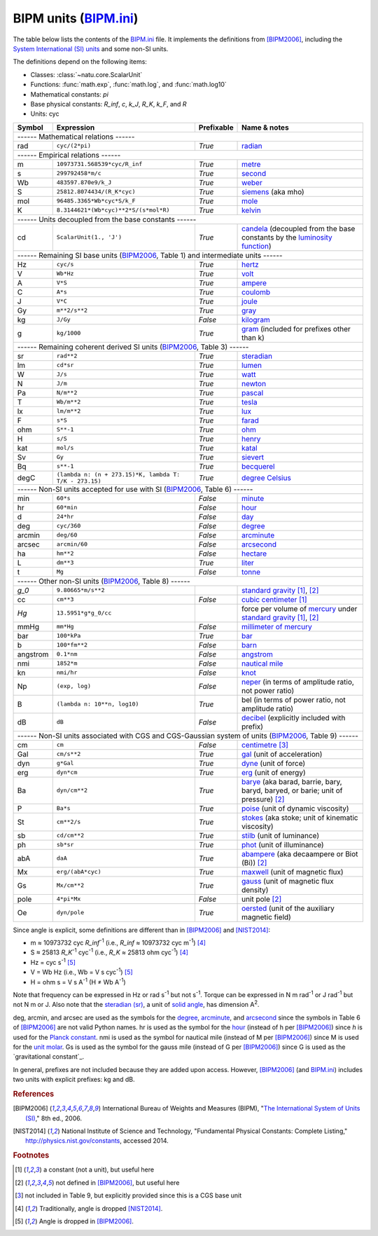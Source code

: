 BIPM units (BIPM.ini_)
======================

The table below lists the contents of the BIPM.ini_ file.  It implements the
definitions from [BIPM2006]_, including the `System International (SI) units`_
and some non-SI units.

The definitions depend on the following items:

- Classes: :class:`~natu.core.ScalarUnit`
- Functions: :func:`math.exp`, :func:`math.log`, and :func:`math.log10`
- Mathematical constants: *pi*
- Base physical constants: *R_inf*, *c*, *k_J*, *R_K*, *k_F*, and *R*
- Units: cyc

======== ====================================================== ========== ============
Symbol   Expression                                             Prefixable Name & notes
======== ====================================================== ========== ============
------ Mathematical relations ------
---------------------------------------------------------------------------------------
rad      ``cyc/(2*pi)``                                         *True*     `radian <http://en.wikipedia.org/wiki/Rad_(unit)>`_
------ Empirical relations ------
---------------------------------------------------------------------------------------
m        ``10973731.568539*cyc/R_inf``                          *True*     `metre <http://en.wikipedia.org/wiki/Metre>`_
s        ``299792458*m/c``                                      *True*     `second <http://en.wikipedia.org/wiki/Second>`_
Wb       ``483597.870e9/k_J``                                   *True*     `weber <http://en.wikipedia.org/wiki/Weber_(unit)>`_
S        ``25812.8074434/(R_K*cyc)``                            *True*     `siemens <http://en.wikipedia.org/wiki/Siemens_(unit)>`_ (aka mho)
mol      ``96485.3365*Wb*cyc*S/k_F``                            *True*     `mole <http://en.wikipedia.org/wiki/Mole_(unit)>`_
K        ``8.3144621*(Wb*cyc)**2*S/(s*mol*R)``                  *True*     `kelvin <http://en.wikipedia.org/wiki/Kelvin>`_
------ Units decoupled from the base constants ------
---------------------------------------------------------------------------------------
cd       ``ScalarUnit(1., 'J')``                                *True*     `candela <http://en.wikipedia.org/wiki/Candela>`_ (decoupled from the base constants by the `luminosity function <http://en.wikipedia.org/wiki/Luminosity_function>`_)
------ Remaining SI base units (BIPM2006_, Table 1) and intermediate units ------
---------------------------------------------------------------------------------------
Hz       ``cyc/s``                                              *True*     `hertz <http://en.wikipedia.org/wiki/Hertz>`_
V        ``Wb*Hz``                                              *True*     `volt <http://en.wikipedia.org/wiki/Volt>`_
A        ``V*S``                                                *True*     `ampere <http://en.wikipedia.org/wiki/Ampere>`_
C        ``A*s``                                                *True*     `coulomb <http://en.wikipedia.org/wiki/Coulomb>`_
J        ``V*C``                                                *True*     `joule <http://en.wikipedia.org/wiki/Joule>`_
Gy       ``m**2/s**2``                                          *True*     `gray <http://en.wikipedia.org/wiki/Gray_unit>`_
kg       ``J/Gy``                                               *False*    `kilogram <http://en.wikipedia.org/wiki/Kilogram>`_
g        ``kg/1000``                                            *True*     `gram <http://en.wikipedia.org/wiki/Gram>`_ (included for prefixes other than k)
------ Remaining coherent derived SI units (BIPM2006_, Table 3) ------
---------------------------------------------------------------------------------------
sr       ``rad**2``                                             *True*     `steradian <http://en.wikipedia.org/wiki/Steradian>`_
lm       ``cd*sr``                                              *True*     `lumen <http://en.wikipedia.org/wiki/Lumen_(unit)>`_
W        ``J/s``                                                *True*     `watt <http://en.wikipedia.org/wiki/Watt>`_
N        ``J/m``                                                *True*     `newton <http://en.wikipedia.org/wiki/Newton_unit>`_
Pa       ``N/m**2``                                             *True*     `pascal <http://en.wikipedia.org/wiki/Pascal_(unit)>`_
T        ``Wb/m**2``                                            *True*     `tesla <http://en.wikipedia.org/wiki/Tesla_(unit)>`_
lx       ``lm/m**2``                                            *True*     `lux <http://en.wikipedia.org/wiki/Lux>`_
F        ``s*S``                                                *True*     `farad <http://en.wikipedia.org/wiki/Farad>`_
ohm      ``S**-1``                                              *True*     `ohm <http://en.wikipedia.org/wiki/Ohm>`_
H        ``s/S``                                                *True*     `henry <http://en.wikipedia.org/wiki/Henry_(unit)>`_
kat      ``mol/s``                                              *True*     `katal <http://en.wikipedia.org/wiki/Katal>`_
Sv       ``Gy``                                                 *True*     `sievert <http://en.wikipedia.org/wiki/Sievert>`_
Bq       ``s**-1``                                              *True*     `becquerel <http://en.wikipedia.org/wiki/Becquerel>`_
degC     ``(lambda n: (n + 273.15)*K, lambda T: T/K - 273.15)`` *True*     `degree Celsius <http://en.wikipedia.org/wiki/Celsius>`_
------ Non-SI units accepted for use with SI (BIPM2006_, Table 6) ------
---------------------------------------------------------------------------------------
min      ``60*s``                                               *False*    `minute <http://en.wikipedia.org/wiki/Minute>`_
hr       ``60*min``                                             *False*    `hour <http://en.wikipedia.org/wiki/Hour>`_
d        ``24*hr``                                              *False*    `day <http://en.wikipedia.org/wiki/Day>`_
deg      ``cyc/360``                                            *False*    `degree <http://en.wikipedia.org/wiki/Degree_(angle)>`_
arcmin   ``deg/60``                                             *False*    `arcminute <http://en.wikipedia.org/wiki/Arcminute>`_
arcsec   ``arcmin/60``                                          *False*    `arcsecond <http://en.wikipedia.org/wiki/Arcsecond>`_
ha       ``hm**2``                                              *False*    `hectare <http://en.wikipedia.org/wiki/Hectare>`_
L        ``dm**3``                                              *True*     `liter <http://en.wikipedia.org/wiki/Liter>`_
t        ``Mg``                                                 *False*    `tonne <http://en.wikipedia.org/wiki/Tonne>`_
------ Other non-SI units (BIPM2006_, Table 8) ------
---------------------------------------------------------------------------------------
*g_0*    ``9.80665*m/s**2``                                                `standard gravity <http://en.wikipedia.org/wiki/Standard_gravity>`_ [#f1]_, [#f2]_
cc       ``cm**3``                                              *False*    `cubic centimeter <http://en.wikipedia.org/wiki/Cubic_centimeter>`_ [#f1]_
*Hg*     ``13.5951*g*g_0/cc``                                              force per volume of `mercury <http://en.wikipedia.org/wiki/Mercury_(element)>`_ under `standard gravity`_ [#f1]_, [#f2]_
mmHg     ``mm*Hg``                                              *False*    `millimeter of mercury <http://en.wikipedia.org/wiki/Millimeter_of_mercury>`_
bar      ``100*kPa``                                            *True*     `bar <http://en.wikipedia.org/wiki/Bar_(unit)>`_
b        ``100*fm**2``                                          *False*    `barn <http://en.wikipedia.org/wiki/Barn_(unit)>`_
angstrom ``0.1*nm``                                             *False*    `angstrom <http://en.wikipedia.org/wiki/Angstrom>`_
nmi      ``1852*m``                                             *False*    `nautical mile <http://en.wikipedia.org/wiki/Nautical_mile>`_
kn       ``nmi/hr``                                             *False*    `knot <http://en.wikipedia.org/wiki/Knot_(unit)>`_
Np       ``(exp, log)``                                         *False*    `neper <http://en.wikipedia.org/wiki/Neper>`_ (in terms of amplitude ratio, not power ratio)
B        ``(lambda n: 10**n, log10)``                           *True*     bel (in terms of power ratio, not amplitude ratio)
dB       ``dB``                                                 *False*    `decibel <http://en.wikipedia.org/wiki/Decibel>`_ (explicitly included with prefix)
------ Non-SI units associated with CGS and CGS-Gaussian system of units (BIPM2006_, Table 9) ------
---------------------------------------------------------------------------------------
cm       ``cm``                                                 *False*    `centimetre <http://en.wikipedia.org/wiki/Centimetre>`_ [#f3]_
Gal      ``cm/s**2``                                            *True*     `gal <http://en.wikipedia.org/wiki/Gal_(unit)>`_ (unit of acceleration)
dyn      ``g*Gal``                                              *True*     `dyne <http://en.wikipedia.org/wiki/Dyne>`_ (unit of force)
erg      ``dyn*cm``                                             *True*     `erg <http://en.wikipedia.org/wiki/Erg>`_ (unit of energy)
Ba       ``dyn/cm**2``                                          *True*     `barye <http://en.wikipedia.org/wiki/Barye>`_ (aka barad, barrie, bary, baryd, baryed, or barie; unit of pressure) [#f2]_
P        ``Ba*s``                                               *True*     `poise <http://en.wikipedia.org/wiki/Poise>`_ (unit of dynamic viscosity)
St       ``cm**2/s``                                            *True*     `stokes <http://en.wikipedia.org/wiki/Stokes_(unit)>`_ (aka stoke; unit of kinematic viscosity)
sb       ``cd/cm**2``                                           *True*     `stilb <http://en.wikipedia.org/wiki/Stilb_(unit)>`_ (unit of luminance)
ph       ``sb*sr``                                              *True*     `phot <http://en.wikipedia.org/wiki/Phot>`_ (unit of illuminance)
abA      ``daA``                                                *True*     `abampere <https://en.wikipedia.org/wiki/Abampere>`_ (aka decaampere or Biot (Bi)) [#f2]_
Mx       ``erg/(abA*cyc)``                                      *True*     `maxwell <http://en.wikipedia.org/wiki/Maxwell_(unit)>`_ (unit of magnetic flux)
Gs       ``Mx/cm**2``                                           *True*     `gauss <http://en.wikipedia.org/wiki/Gauss_(unit)>`_ (unit of magnetic flux density)
pole     ``4*pi*Mx``                                            *False*    unit pole [#f2]_
Oe       ``dyn/pole``                                           *True*     `oersted <http://en.wikipedia.org/wiki/Oersted>`_ (unit of the auxiliary magnetic field)
======== ====================================================== ========== ============

Since angle is explicit, some definitions are different than in [BIPM2006]_ and
[NIST2014]_:

- m ≈ 10973732 cyc *R_inf*\ :superscript:`-1` (i.e.,
  *R_inf* ≈ 10973732 cyc m\ :superscript:`-1`) [#f4]_
- S ≈ 25813 *R_K*\ :superscript:`-1` cyc\ :superscript:`-1` (i.e.,
  *R_K* ≈ 25813 ohm cyc\ :superscript:`-1`) [#f4]_
- Hz = cyc s\ :superscript:`-1` [#f5]_
- V = Wb Hz (i.e., Wb = V s cyc\ :superscript:`-1`) [#f5]_
- H = ohm s = V s A\ :superscript:`-1`
  (H ≠ Wb A\ :superscript:`-1`)

Note that frequency can be expressed in Hz or rad s\ :superscript:`-1` but not
s\ :superscript:`-1`.  Torque can be expressed in N m rad\ :superscript:`-1` or
J rad\ :superscript:`-1` but not N m or J.  Also note that the `steradian
(sr)`_, a unit of `solid angle`_, has dimension A\ :superscript:`2`.

deg, arcmin, and arcsec are used as the symbols for the degree_, arcminute_, and
arcsecond_ since the symbols in Table 6 of [BIPM2006]_ are not valid Python
names.  hr is used as the symbol for the hour_ (instead of h per [BIPM2006]_)
since *h* is used for the `Planck constant`_.  nmi is used as the symbol for
nautical mile (instead of M per [BIPM2006]_) since M is used for the `unit
molar`_.   Gs is used as the symbol for
the gauss mile (instead of G per [BIPM2006]_) since G is used as the
`gravitational constant`_.

In general, prefixes are not included because they are added upon access.
However, [BIPM2006]_ (and BIPM.ini_) includes two units with explicit prefixes:
kg and dB.


.. _BIPM.ini: https://github.com/kdavies4/natu/blob/master/natu/config/BIPM.ini
.. _System International (SI) units: http://en.wikipedia.org/wiki/International_System_of_Units
.. _steradian (sr): http://en.wikipedia.org/wiki/Steradian
.. _henry (H): http://en.wikipedia.org/wiki/Henry_(unit)
.. _solid angle: http://en.wikipedia.org/wiki/Solid_angle
.. _Planck constant: http://en.wikipedia.org/wiki/Planck_constant
.. _unit molar: http://en.wikipedia.org/wiki/Molar_concentration#Units

.. rubric:: References

.. [BIPM2006] International Bureau of Weights and Measures (BIPM),
              "`The International System of Units (SI)
              <http://www.bipm.org/utils/common/pdf/si_brochure_8_en.pdf>`_,"
              8th ed., 2006.
.. [NIST2014] National Institute of Science and Technology, "Fundamental
              Physical Constants: Complete Listing,"
              http://physics.nist.gov/constants, accessed 2014.

.. rubric:: Footnotes

.. [#f1] a constant (not a unit), but useful here
.. [#f2] not defined in [BIPM2006]_, but useful here
.. [#f3] not included in Table 9, but explicitly provided since this is a CGS base unit
.. [#f4] Traditionally, angle is dropped [NIST2014]_.
.. [#f5] Angle is dropped in [BIPM2006]_.
